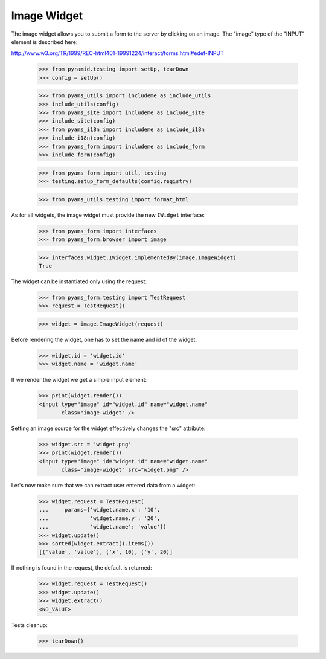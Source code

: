Image Widget
------------

The image widget allows you to submit a form to the server by clicking on an
image. The "image" type of the "INPUT" element is described here:

http://www.w3.org/TR/1999/REC-html401-19991224/interact/forms.html#edef-INPUT

  >>> from pyramid.testing import setUp, tearDown
  >>> config = setUp()

  >>> from pyams_utils import includeme as include_utils
  >>> include_utils(config)
  >>> from pyams_site import includeme as include_site
  >>> include_site(config)
  >>> from pyams_i18n import includeme as include_i18n
  >>> include_i18n(config)
  >>> from pyams_form import includeme as include_form
  >>> include_form(config)

  >>> from pyams_form import util, testing
  >>> testing.setup_form_defaults(config.registry)

  >>> from pyams_utils.testing import format_html

As for all widgets, the image widget must provide the new ``IWidget``
interface:

  >>> from pyams_form import interfaces
  >>> from pyams_form.browser import image

  >>> interfaces.widget.IWidget.implementedBy(image.ImageWidget)
  True

The widget can be instantiated only using the request:

  >>> from pyams_form.testing import TestRequest
  >>> request = TestRequest()

  >>> widget = image.ImageWidget(request)

Before rendering the widget, one has to set the name and id of the widget:

  >>> widget.id = 'widget.id'
  >>> widget.name = 'widget.name'

If we render the widget we get a simple input element:

  >>> print(widget.render())
  <input type="image" id="widget.id" name="widget.name"
         class="image-widget" />

Setting an image source for the widget effectively changes the "src" attribute:

  >>> widget.src = 'widget.png'
  >>> print(widget.render())
  <input type="image" id="widget.id" name="widget.name"
         class="image-widget" src="widget.png" />


Let's now make sure that we can extract user entered data from a widget:

  >>> widget.request = TestRequest(
  ...     params={'widget.name.x': '10',
  ...             'widget.name.y': '20',
  ...             'widget.name': 'value'})
  >>> widget.update()
  >>> sorted(widget.extract().items())
  [('value', 'value'), ('x', 10), ('y', 20)]


If nothing is found in the request, the default is returned:

  >>> widget.request = TestRequest()
  >>> widget.update()
  >>> widget.extract()
  <NO_VALUE>


Tests cleanup:

  >>> tearDown()
